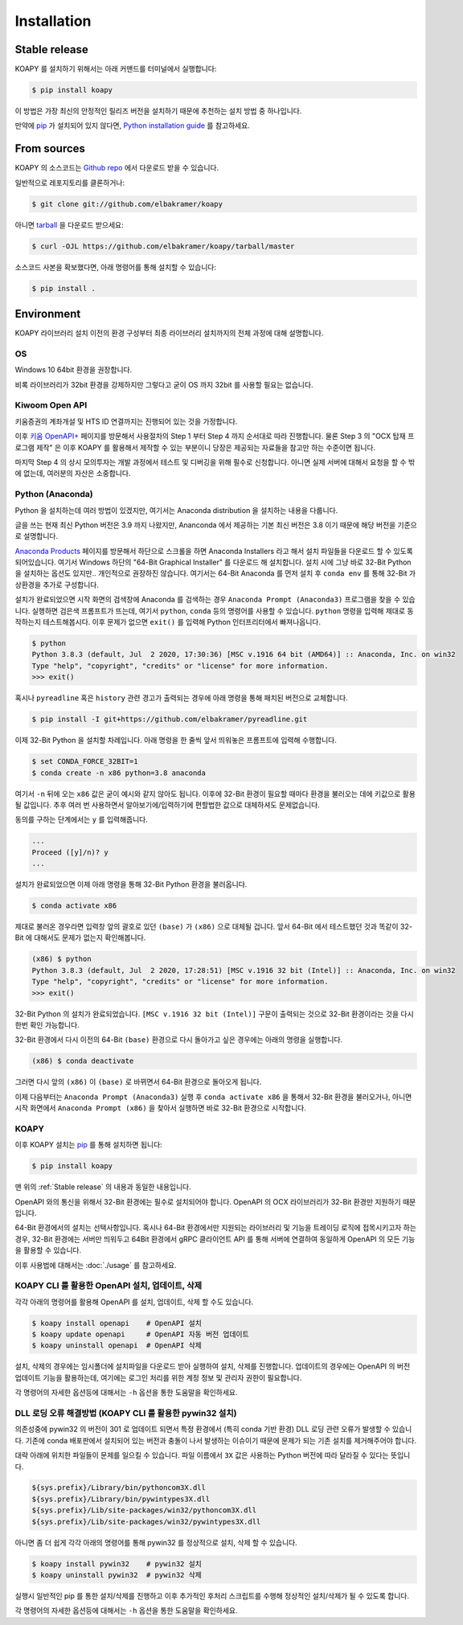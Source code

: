 ============
Installation
============


Stable release
--------------

KOAPY 를 설치하기 위해서는 아래 커맨드를 터미널에서 실행합니다:

.. code-block:: console

    $ pip install koapy

이 방법은 가장 최신의 안정적인 릴리즈 버전을 설치하기 때문에 추천하는 설치 방법 중 하나입니다.

만약에 `pip`_ 가 설치되어 있지 않다면, `Python installation guide`_ 를 참고하세요.

.. _pip: https://pip.pypa.io
.. _Python installation guide: http://docs.python-guide.org/en/latest/starting/installation/


From sources
------------

KOAPY 의 소스코드는 `Github repo`_ 에서 다운로드 받을 수 있습니다.

일반적으로 레포지토리를 클론하거나:

.. code-block:: console

    $ git clone git://github.com/elbakramer/koapy

아니면 `tarball`_ 을 다운로드 받으세요:

.. code-block:: console

    $ curl -OJL https://github.com/elbakramer/koapy/tarball/master

소스코드 사본을 확보했다면, 아래 명령어를 통해 설치할 수 있습니다:

.. code-block:: console

    $ pip install .

.. _Github repo: https://github.com/elbakramer/koapy
.. _tarball: https://github.com/elbakramer/koapy/tarball/master


Environment
-----------

KOAPY 라이브러리 설치 이전의 환경 구성부터 최종 라이브러리 설치까지의 전체 과정에 대해 설명합니다.

OS
==

Windows 10 64bit 환경을 권장합니다.

비록 라이브러리가 32bit 환경을 강제하지만 그렇다고 굳이 OS 까지 32bit 를 사용할 필요는 없습니다.

Kiwoom Open API
===============

키움증권의 계좌개설 및 HTS ID 연결까지는 진행되어 있는 것을 가정합니다.

이후 `키움 OpenAPI+`_ 페이지를 방문해서 사용절차의 Step 1 부터 Step 4 까지 순서대로 따라 진행합니다.
물론 Step 3 의 "OCX 탑재 프로그램 제작" 은 이후 KOAPY 를 활용해서 제작할 수 있는 부분이니
당장은 제공되는 자료들을 참고만 하는 수준이면 됩니다.

마지막 Step 4 의 상시 모의투자는 개발 과정에서 테스트 및 디버깅을 위해 필수로 신청합니다.
아니면 실제 서버에 대해서 요청을 할 수 밖에 없는데, 여러분의 자산은 소중합니다.

.. _`키움 OpenAPI+`: https://www.kiwoom.com/h/customer/download/VOpenApiInfoView

Python (Anaconda)
=================

Python 을 설치하는데 여러 방법이 있겠지만, 여기서는 Anaconda distribution 을 설치하는 내용을 다룹니다.

글을 쓰는 현재 최신 Python 버전은 3.9 까지 나왔지만, Ananconda 에서 제공하는 기본 최신 버전은 3.8 이기 때문에 해당 버전을 기준으로 설명합니다.

`Anaconda Products`_ 페이지를 방문해서 하단으로 스크롤을 하면 Anaconda Installers 라고 해서 설치 파일들을 다운로드 할 수 있도록 되어있습니다.
여기서 Windows 하단의 "64-Bit Graphical Installer" 를 다운로드 해 설치합니다.
설치 시에 그냥 바로 32-Bit Python 을 설치하는 옵션도 있지만.. 개인적으로 권장하진 않습니다.
여기서는 64-Bit Anaconda 를 먼저 설치 후 ``conda env`` 를 통해 32-Bit 가상환경을 추가로 구성합니다.

설치가 완료되었으면 시작 화면의 검색창에 Anaconda 를 검색하는 경우 ``Anaconda Prompt (Anaconda3)`` 프로그램을 찾을 수 있습니다.
실행하면 검은색 프롬프트가 뜨는데, 여기서 ``python``, ``conda`` 등의 명령어를 사용할 수 있습니다.
``python`` 명령을 입력해 제대로 동작하는지 테스트해봅시다. 이후 문제가 없으면 ``exit()`` 를 입력해 Python 인터프리터에서 빠져나옵니다.

.. code-block:: console

    $ python
    Python 3.8.3 (default, Jul  2 2020, 17:30:36) [MSC v.1916 64 bit (AMD64)] :: Anaconda, Inc. on win32
    Type "help", "copyright", "credits" or "license" for more information.
    >>> exit()

혹시나 ``pyreadline`` 혹은 ``history`` 관련 경고가 출력되는 경우에 아래 명령을 통해 패치된 버전으로 교체합니다.

.. code-block:: console

    $ pip install -I git+https://github.com/elbakramer/pyreadline.git

이제 32-Bit Python 을 설치할 차례입니다.
아래 명령을 한 줄씩 앞서 띄워놓은 프롬프트에 입력해 수행합니다.

.. code-block:: console

    $ set CONDA_FORCE_32BIT=1
    $ conda create -n x86 python=3.8 anaconda

여기서 ``-n`` 뒤에 오는 ``x86`` 값은 굳이 예시와 같지 않아도 됩니다.
이후에 32-Bit 환경이 필요할 때마다 환경을 불러오는 데에 키값으로 활용될 값입니다.
추후 여러 번 사용하면서 알아보기에/입력하기에 편할법한 값으로 대체하셔도 문제없습니다.

동의를 구하는 단계에서는 ``y`` 를 입력해줍니다.

.. code-block:: console

    ...
    Proceed ([y]/n)? y
    ...

설치가 완료되었으면 이제 아래 명령을 통해 32-Bit Python 환경을 불러옵니다.

.. code-block:: console

    $ conda activate x86

제대로 불러온 경우라면 입력창 앞의 괄호로 있던 ``(base)`` 가 ``(x86)`` 으로 대체될 겁니다.
앞서 64-Bit 에서 테스트했던 것과 똑같이 32-Bit 에 대해서도 문제가 없는지 확인해봅니다.

.. code-block:: console

    (x86) $ python
    Python 3.8.3 (default, Jul  2 2020, 17:28:51) [MSC v.1916 32 bit (Intel)] :: Anaconda, Inc. on win32
    Type "help", "copyright", "credits" or "license" for more information.
    >>> exit()

32-Bit Python 의 설치가 완료되었습니다. ``[MSC v.1916 32 bit (Intel)]`` 구문이 출력되는 것으로 32-Bit 환경이라는 것을 다시 한번 확인 가능합니다.

32-Bit 환경에서 다시 이전의 64-Bit ``(base)`` 환경으로 다시 돌아가고 싶은 경우에는 아래의 명령을 실행합니다.

.. code-block:: console

    (x86) $ conda deactivate

그러면 다시 앞의 ``(x86)`` 이 ``(base)`` 로 바뀌면서 64-Bit 환경으로 돌아오게 됩니다.

이제 다음부터는 ``Anaconda Prompt (Anaconda3)`` 실행 후 ``conda activate x86`` 을 통해서 32-Bit 환경을 불러오거나,
아니면 시작 화면에서 ``Anaconda Prompt (x86)`` 을 찾아서 실행하면 바로 32-Bit 환경으로 시작합니다.

.. _`Anaconda Products`: https://www.anaconda.com/products/individual

KOAPY
=====

이후 KOAPY 설치는 pip_ 를 통해 설치하면 됩니다:

.. code-block:: console

    $ pip install koapy

.. _pip: https://pip.pypa.io

맨 위의 :ref:`Stable release` 의 내용과 동일한 내용입니다.

OpenAPI 와의 통신을 위해서 32-Bit 환경에는 필수로 설치되어야 합니다.
OpenAPI 의 OCX 라이브러리가 32-Bit 환경만 지원하기 때문입니다.

64-Bit 환경에서의 설치는 선택사항입니다.
혹시나 64-Bit 환경에서만 지원되는 라이브러리 및 기능을 트레이딩 로직에 접목시키고자 하는 경우,
32-Bit 환경에는 서버만 띄워두고 64Bit 환경에서 gRPC 클라이언트 API 를 통해 서버에 연결하여 동일하게 OpenAPI 의 모든 기능을 활용할 수 있습니다.

이후 사용법에 대해서는 :doc:`./usage` 를 참고하세요.

KOAPY CLI 를 활용한 OpenAPI 설치, 업데이트, 삭제
=================================================

각각 아래의 명령어를 활용해 OpenAPI 를 설치, 업데이트, 삭제 할 수도 있습니다.

.. code-block:: console

    $ koapy install openapi    # OpenAPI 설치
    $ koapy update openapi     # OpenAPI 자동 버전 업데이트
    $ koapy uninstall openapi  # OpenAPI 삭제

설치, 삭제의 경우에는 임시폴더에 설치파일을 다운로드 받아 실행하여 설치, 삭제를 진행합니다.
업데이트의 경우에는 OpenAPI 의 버전 업데이트 기능을 활용하는데, 여기에는 로그인 처리를 위한 계정 정보 및 관리자 권한이 필요합니다.

각 명령어의 자세한 옵션등에 대해서는 ``-h`` 옵션을 통한 도움말을 확인하세요.

DLL 로딩 오류 해결방법 (KOAPY CLI 를 활용한 pywin32 설치)
=========================================================

의존성중에 pywin32 의 버전이 301 로 업데이트 되면서 특정 환경에서 (특히 conda 기반 환경) DLL 로딩 관련 오류가 발생할 수 있습니다.
기존에 conda 배포판에서 설치되어 있는 버전과 충돌이 나서 발생하는 이슈이기 때문에 문제가 되는 기존 설치를 제거해주어야 합니다.

대략 아래에 위치한 파일들이 문제를 일으킬 수 있습니다. 파일 이름에서 ``3X`` 값은 사용하는 Python 버전에 따라 달라질 수 있다는 뜻입니다.

.. code-block:: console

    ${sys.prefix}/Library/bin/pythoncom3X.dll
    ${sys.prefix}/Library/bin/pywintypes3X.dll
    ${sys.prefix}/Lib/site-packages/win32/pythoncom3X.dll
    ${sys.prefix}/Lib/site-packages/win32/pywintypes3X.dll

아니면 좀 더 쉽게 각각 아래의 명령어를 통해 pywin32 를 정상적으로 설치, 삭제 할 수 있습니다.

.. code-block:: console

    $ koapy install pywin32    # pywin32 설치
    $ koapy uninstall pywin32  # pywin32 삭제

실행시 일반적인 pip 를 통한 설치/삭제를 진행하고 이후 추가적인 후처리 스크립트를 수행해 정상적인 설치/삭제가 될 수 있도록 합니다.

각 명령어의 자세한 옵션등에 대해서는 ``-h`` 옵션을 통한 도움말을 확인하세요.
